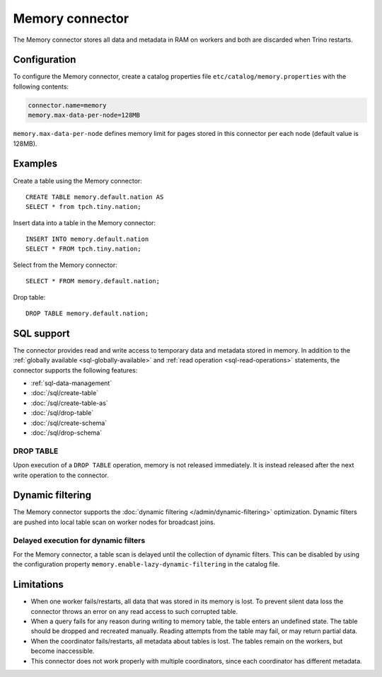 ================
Memory connector
================

The Memory connector stores all data and metadata in RAM on workers
and both are discarded when Trino restarts.


Configuration
-------------

To configure the Memory connector, create a catalog properties file
``etc/catalog/memory.properties`` with the following contents:

.. code-block:: text

    connector.name=memory
    memory.max-data-per-node=128MB

``memory.max-data-per-node`` defines memory limit for pages stored in this
connector per each node (default value is 128MB).

Examples
--------

Create a table using the Memory connector::

    CREATE TABLE memory.default.nation AS
    SELECT * from tpch.tiny.nation;

Insert data into a table in the Memory connector::

    INSERT INTO memory.default.nation
    SELECT * FROM tpch.tiny.nation;

Select from the Memory connector::

    SELECT * FROM memory.default.nation;

Drop table::

    DROP TABLE memory.default.nation;

.. _memory-sql-support:

SQL support
-----------

The connector provides read and write access to temporary data and metadata
stored in memory. In addition to the :ref:`globally available
<sql-globally-available>` and :ref:`read operation <sql-read-operations>`
statements, the connector supports the following features:

* :ref:`sql-data-management`
* :doc:`/sql/create-table`
* :doc:`/sql/create-table-as`
* :doc:`/sql/drop-table`
* :doc:`/sql/create-schema`
* :doc:`/sql/drop-schema`

DROP TABLE
^^^^^^^^^^

Upon execution of a ``DROP TABLE`` operation, memory is not released
immediately. It is instead released after the next write operation to the
connector.

.. _memory_dynamic_filtering:

Dynamic filtering
-----------------

The Memory connector supports the :doc:`dynamic filtering </admin/dynamic-filtering>` optimization.
Dynamic filters are pushed into local table scan on worker nodes for broadcast joins.

Delayed execution for dynamic filters
^^^^^^^^^^^^^^^^^^^^^^^^^^^^^^^^^^^^^^

For the Memory connector, a table scan is delayed until the collection of dynamic filters.
This can be disabled by using the configuration property ``memory.enable-lazy-dynamic-filtering``
in the catalog file.



Limitations
-----------

* When one worker fails/restarts, all data that was stored in its
  memory is lost. To prevent silent data loss the
  connector throws an error on any read access to such
  corrupted table.
* When a query fails for any reason during writing to memory table,
  the table enters an undefined state. The table should be dropped
  and recreated manually. Reading attempts from the table may fail,
  or may return partial data.
* When the coordinator fails/restarts, all metadata about tables is
  lost. The tables remain on the workers, but become inaccessible.
* This connector does not work properly with multiple
  coordinators, since each coordinator has different
  metadata.
